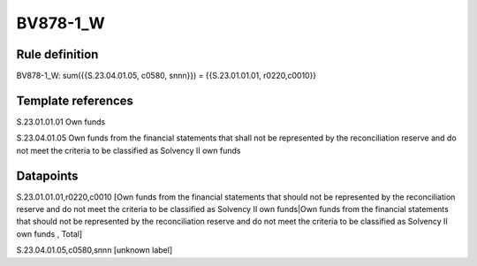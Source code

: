 =========
BV878-1_W
=========

Rule definition
---------------

BV878-1_W: sum({{S.23.04.01.05, c0580, snnn}}) = {{S.23.01.01.01, r0220,c0010}}


Template references
-------------------

S.23.01.01.01 Own funds

S.23.04.01.05 Own funds from the financial statements that shall not be represented by the reconciliation reserve and do not meet the criteria to be classified as Solvency II own funds


Datapoints
----------

S.23.01.01.01,r0220,c0010 [Own funds from the financial statements that should not be represented by the reconciliation reserve and do not meet the criteria to be classified as Solvency II own funds|Own funds from the financial statements that should not be represented by the reconciliation reserve and do not meet the criteria to be classified as Solvency II own funds , Total]

S.23.04.01.05,c0580,snnn [unknown label]


